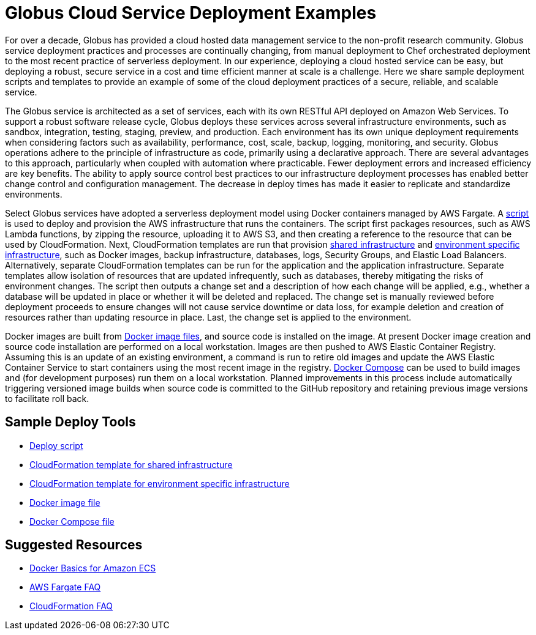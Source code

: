 = Globus Cloud Service Deployment Examples

For over a decade, Globus has provided a cloud hosted data management service to the non-profit research community.  Globus service deployment practices and processes are continually changing, from manual deployment to Chef orchestrated deployment to the most recent practice of serverless deployment. In our experience, deploying a cloud hosted service can be easy, but deploying a robust, secure service in a cost and time efficient manner at scale is a challenge.  Here we share sample deployment scripts and templates to provide an example of some of the cloud deployment practices of a secure, reliable, and scalable service.

The Globus service is architected as a set of services, each with its own RESTful API deployed on Amazon Web Services. To support a robust software release cycle, Globus deploys these services across several infrastructure environments, such as sandbox, integration, testing, staging, preview, and production.  Each environment has its own unique deployment requirements when considering factors such as availability, performance, cost, scale, backup, logging, monitoring, and security. Globus operations adhere to the principle of infrastructure as code, primarily using a declarative approach. There are several advantages to this approach, particularly when coupled with automation where practicable. Fewer deployment errors and increased efficiency are key benefits. The ability to apply source control best practices to our infrastructure deployment processes has enabled better change control and configuration management. The decrease in deploy times has made it easier to replicate and standardize environments. 

Select Globus services have adopted a serverless deployment model using Docker containers managed by AWS Fargate. A link:deploy.sh[script] is used to deploy and provision the AWS infrastructure that runs the containers. The script first packages resources, such as AWS Lambda functions, by zipping the resource, uploading it to AWS S3, and then creating a reference to the resource that can be used by CloudFormation.  Next, CloudFormation templates are run that provision link:shared.yaml[shared infrastructure] and link:environment.yaml[environment specific infrastructure], such as Docker images, backup infrastructure, databases, logs, Security Groups, and Elastic Load Balancers. Alternatively, separate CloudFormation templates can be run for the application and the application infrastructure.  Separate templates allow isolation of resources that are updated infrequently, such as databases, thereby mitigating the risks of environment changes. The script then outputs a change set and a description of how each change will be applied, e.g., whether a database will be updated in place or whether it will be deleted and replaced. The change set is manually reviewed before deployment proceeds to ensure changes will not cause service downtime or data loss, for example deletion and creation of resources rather than updating resource in place. Last, the change set is applied to the environment.

Docker images are built from link:Dockerfile[Docker image files], and source code is installed on the image.  At present Docker image creation and source code installation are performed on a local workstation. Images are then pushed to AWS Elastic Container Registry.  Assuming this is an update of an existing environment, a command is run to retire old images and update the AWS Elastic Container Service to start containers using the most recent image in the registry.  link:docker-compose.yaml[Docker Compose] can be used to build images and (for development purposes) run them on a local workstation. Planned improvements in this process include automatically triggering versioned image builds when source code is committed to the GitHub repository and retaining previous image versions to facilitate roll back.

== Sample Deploy Tools
- link:deploy.sh[Deploy script]
- link:shared.yaml[CloudFormation template for shared infrastructure]
- link:environment.yaml[CloudFormation template for environment specific infrastructure]
- link:Dockerfile[Docker image file]
- link:docker-compose.yaml[Docker Compose file]

== Suggested Resources
- link:https://docs.aws.amazon.com/AmazonECS/latest/developerguide/docker-basics.html[Docker Basics for Amazon ECS]
- link:https://aws.amazon.com/fargate/faqs/[AWS Fargate FAQ]
- link:https://aws.amazon.com/cloudformation/faqs/[CloudFormation FAQ]
